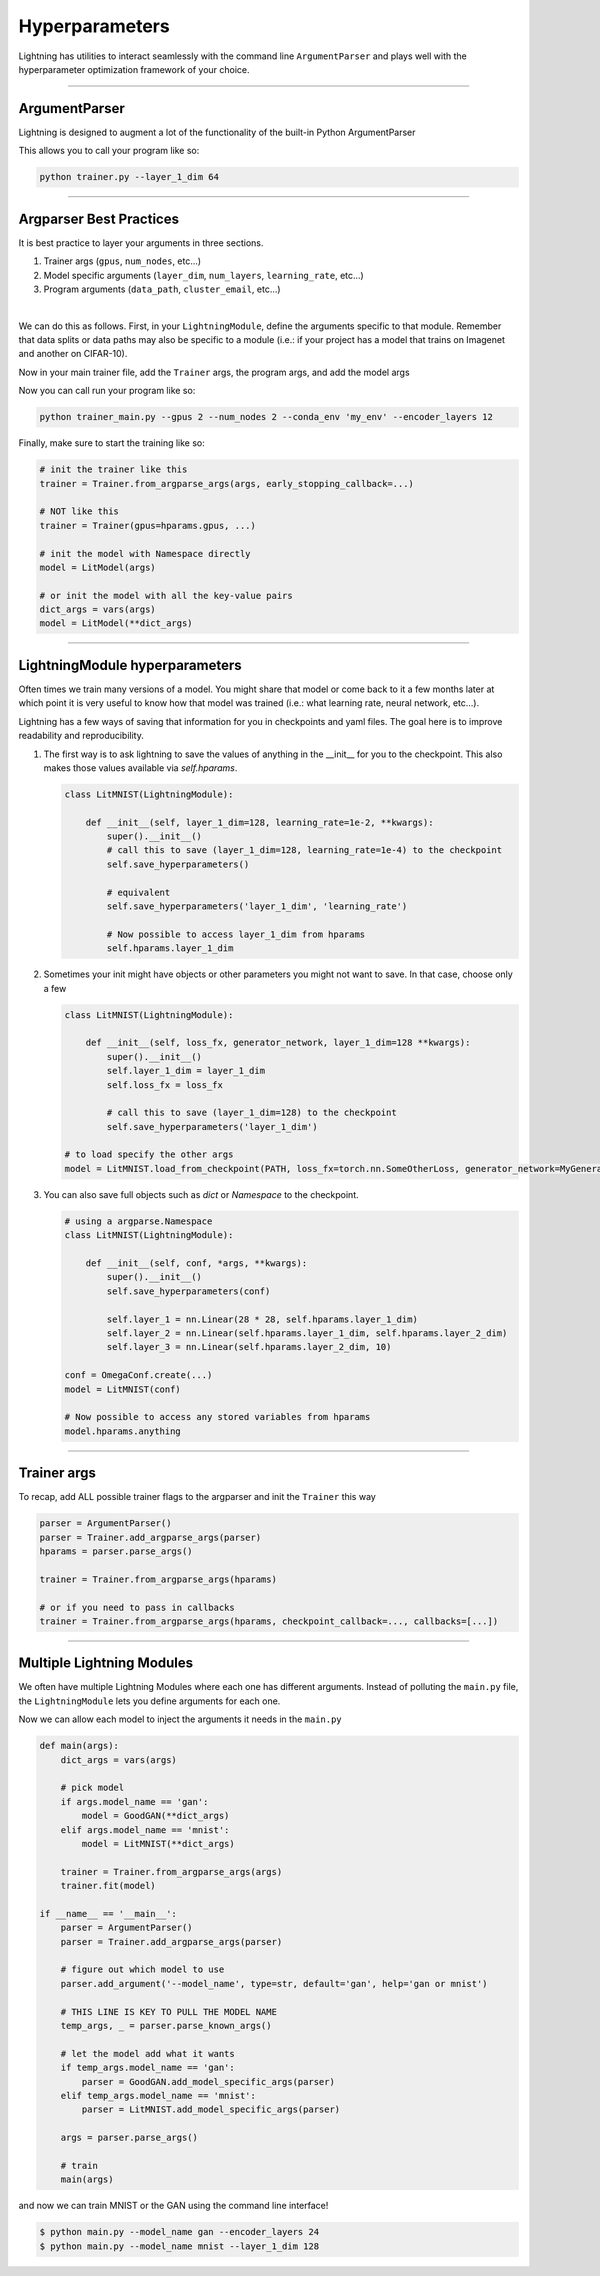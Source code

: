 .. testsetup:: *

    import torch
    from argparse import ArgumentParser, Namespace
    from pytorch_lightning.trainer.trainer import Trainer
    from pytorch_lightning.core.lightning import LightningModule
    import sys
    sys.argv = ['foo']

Hyperparameters
---------------
Lightning has utilities to interact seamlessly with the command line ``ArgumentParser``
and plays well with the hyperparameter optimization framework of your choice.

----------

ArgumentParser
^^^^^^^^^^^^^^
Lightning is designed to augment a lot of the functionality of the built-in Python ArgumentParser

.. testcode::

    from argparse import ArgumentParser
    parser = ArgumentParser()
    parser.add_argument('--layer_1_dim', type=int, default=128)
    args = parser.parse_args()

This allows you to call your program like so:

.. code-block:: bash

    python trainer.py --layer_1_dim 64

----------

Argparser Best Practices
^^^^^^^^^^^^^^^^^^^^^^^^
It is best practice to layer your arguments in three sections.

1.  Trainer args (``gpus``, ``num_nodes``, etc...)
2.  Model specific arguments (``layer_dim``, ``num_layers``, ``learning_rate``, etc...)
3.  Program arguments (``data_path``, ``cluster_email``, etc...)

|

We can do this as follows. First, in your ``LightningModule``, define the arguments
specific to that module. Remember that data splits or data paths may also be specific to
a module (i.e.: if your project has a model that trains on Imagenet and another on CIFAR-10).

.. testcode::

    class LitModel(LightningModule):

        @staticmethod
        def add_model_specific_args(parent_parser):
            parser = parent_parser.add_argument_group("LitModel")
            parser.add_argument('--encoder_layers', type=int, default=12)
            parser.add_argument('--data_path', type=str, default='/some/path')
            return parent_parser

Now in your main trainer file, add the ``Trainer`` args, the program args, and add the model args

.. testcode::

    # ----------------
    # trainer_main.py
    # ----------------
    from argparse import ArgumentParser
    parser = ArgumentParser()

    # add PROGRAM level args
    parser.add_argument('--conda_env', type=str, default='some_name')
    parser.add_argument('--notification_email', type=str, default='will@email.com')

    # add model specific args
    parser = LitModel.add_model_specific_args(parser)

    # add all the available trainer options to argparse
    # ie: now --gpus --num_nodes ... --fast_dev_run all work in the cli
    parser = Trainer.add_argparse_args(parser)

    args = parser.parse_args()

Now you can call run your program like so:

.. code-block:: bash

    python trainer_main.py --gpus 2 --num_nodes 2 --conda_env 'my_env' --encoder_layers 12

Finally, make sure to start the training like so:

.. code-block:: python

    # init the trainer like this
    trainer = Trainer.from_argparse_args(args, early_stopping_callback=...)

    # NOT like this
    trainer = Trainer(gpus=hparams.gpus, ...)

    # init the model with Namespace directly
    model = LitModel(args)

    # or init the model with all the key-value pairs
    dict_args = vars(args)
    model = LitModel(**dict_args)

----------

LightningModule hyperparameters
^^^^^^^^^^^^^^^^^^^^^^^^^^^^^^^
Often times we train many versions of a model. You might share that model or come back to it a few months later
at which point it is very useful to know how that model was trained (i.e.: what learning rate, neural network, etc...).

Lightning has a few ways of saving that information for you in checkpoints and yaml files. The goal here is to
improve readability and reproducibility.

1.  The first way is to ask lightning to save the values of anything in the __init__ for you to the checkpoint. This also
    makes those values available via `self.hparams`.

    .. code-block:: python

        class LitMNIST(LightningModule):

            def __init__(self, layer_1_dim=128, learning_rate=1e-2, **kwargs):
                super().__init__()
                # call this to save (layer_1_dim=128, learning_rate=1e-4) to the checkpoint
                self.save_hyperparameters()

                # equivalent
                self.save_hyperparameters('layer_1_dim', 'learning_rate')

                # Now possible to access layer_1_dim from hparams
                self.hparams.layer_1_dim


2.  Sometimes your init might have objects or other parameters you might not want to save.
    In that case, choose only a few

    .. code-block:: python

        class LitMNIST(LightningModule):

            def __init__(self, loss_fx, generator_network, layer_1_dim=128 **kwargs):
                super().__init__()
                self.layer_1_dim = layer_1_dim
                self.loss_fx = loss_fx

                # call this to save (layer_1_dim=128) to the checkpoint
                self.save_hyperparameters('layer_1_dim')

        # to load specify the other args
        model = LitMNIST.load_from_checkpoint(PATH, loss_fx=torch.nn.SomeOtherLoss, generator_network=MyGenerator())


3.  You can also save full objects such as `dict` or `Namespace` to the checkpoint.

    .. code-block:: python

        # using a argparse.Namespace
        class LitMNIST(LightningModule):

            def __init__(self, conf, *args, **kwargs):
                super().__init__()
                self.save_hyperparameters(conf)

                self.layer_1 = nn.Linear(28 * 28, self.hparams.layer_1_dim)
                self.layer_2 = nn.Linear(self.hparams.layer_1_dim, self.hparams.layer_2_dim)
                self.layer_3 = nn.Linear(self.hparams.layer_2_dim, 10)

        conf = OmegaConf.create(...)
        model = LitMNIST(conf)

        # Now possible to access any stored variables from hparams
        model.hparams.anything



----------

Trainer args
^^^^^^^^^^^^
To recap, add ALL possible trainer flags to the argparser and init the ``Trainer`` this way

.. code-block:: python

    parser = ArgumentParser()
    parser = Trainer.add_argparse_args(parser)
    hparams = parser.parse_args()

    trainer = Trainer.from_argparse_args(hparams)

    # or if you need to pass in callbacks
    trainer = Trainer.from_argparse_args(hparams, checkpoint_callback=..., callbacks=[...])

----------

Multiple Lightning Modules
^^^^^^^^^^^^^^^^^^^^^^^^^^

We often have multiple Lightning Modules where each one has different arguments. Instead of
polluting the ``main.py`` file, the ``LightningModule`` lets you define arguments for each one.

.. testcode::

    class LitMNIST(LightningModule):

        def __init__(self, layer_1_dim, **kwargs):
            super().__init__()
            self.layer_1 = nn.Linear(28 * 28, layer_1_dim)

        @staticmethod
        def add_model_specific_args(parent_parser):
            parser = parent_parser.add_argument_group("LitMNIST")
            parser.add_argument('--layer_1_dim', type=int, default=128)
            return parent_parser

.. testcode::

    class GoodGAN(LightningModule):

        def __init__(self, encoder_layers, **kwargs):
            super().__init__()
            self.encoder = Encoder(layers=encoder_layers)

        @staticmethod
        def add_model_specific_args(parent_parser):
            parser = parent_parser.add_argument_group("GoodGAN")
            parser.add_argument('--encoder_layers', type=int, default=12)
            return parent_parser


Now we can allow each model to inject the arguments it needs in the ``main.py``

.. code-block:: python

    def main(args):
        dict_args = vars(args)

        # pick model
        if args.model_name == 'gan':
            model = GoodGAN(**dict_args)
        elif args.model_name == 'mnist':
            model = LitMNIST(**dict_args)

        trainer = Trainer.from_argparse_args(args)
        trainer.fit(model)

    if __name__ == '__main__':
        parser = ArgumentParser()
        parser = Trainer.add_argparse_args(parser)

        # figure out which model to use
        parser.add_argument('--model_name', type=str, default='gan', help='gan or mnist')

        # THIS LINE IS KEY TO PULL THE MODEL NAME
        temp_args, _ = parser.parse_known_args()

        # let the model add what it wants
        if temp_args.model_name == 'gan':
            parser = GoodGAN.add_model_specific_args(parser)
        elif temp_args.model_name == 'mnist':
            parser = LitMNIST.add_model_specific_args(parser)

        args = parser.parse_args()

        # train
        main(args)

and now we can train MNIST or the GAN using the command line interface!

.. code-block:: bash

    $ python main.py --model_name gan --encoder_layers 24
    $ python main.py --model_name mnist --layer_1_dim 128
